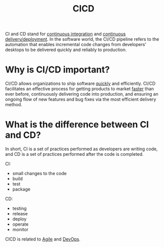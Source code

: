 :PROPERTIES:
:ID:       1DF20871-8FD9-4413-B778-D1F8C0F97F67
:END:
#+title: CICD

CI and CD stand for _continuous integration_ and _continuous delivery/deployment_.
In the software world, the CI/CD pipeline refers to the automation that enables incremental code changes from developers' desktops to be delivered quickly and reliably to production.

* Why is CI/CD important?
CI/CD allows organizations to ship software _quickly_ and efficiently.
CI/CD facilitates an effective process for getting products to market _faster_ than ever before, continuously delivering code into production, and ensuring an ongoing flow of new features and bug fixes via the most efficient delivery method. 


* What is the difference between CI and CD?
[[file:~/note/org-roam/images/cicd.svg]]

In short, CI is a set of practices performed as developers are writing code, and CD is a set of practices performed after the code is completed.

CI:
- small changes to the code
- build
- test
- package

CD:
- testing
- release
- deploy
- operate
- monitor



CICD is related to [[id:9842A77B-930B-452B-A13F-EACA845F4D5A][Agile]] and [[id:CCCF0F1F-09F5-4587-9B74-3A52294F2F88][DevOps]].
